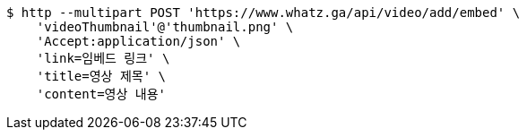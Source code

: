 [source,bash]
----
$ http --multipart POST 'https://www.whatz.ga/api/video/add/embed' \
    'videoThumbnail'@'thumbnail.png' \
    'Accept:application/json' \
    'link=임베드 링크' \
    'title=영상 제목' \
    'content=영상 내용'
----